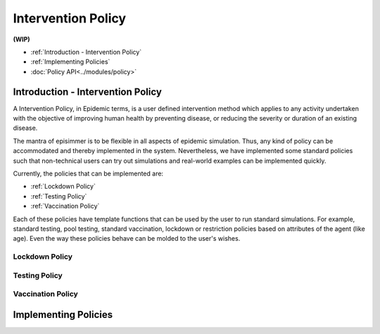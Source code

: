 
Intervention Policy
=====================

**(WIP)**

* :ref:`Introduction - Intervention Policy`
* :ref:`Implementing Policies`
* :doc:`Policy API<../modules/policy>`


Introduction - Intervention Policy
-------------------------------------

A Intervention Policy, in Epidemic terms, is a user defined intervention method which applies to any activity undertaken with the
objective of improving human health by preventing disease, or reducing the severity or duration of an existing disease.

The mantra of episimmer is to be flexible in all aspects of epidemic simulation. Thus, any kind of policy can be accommodated and
thereby implemented in the system. Nevertheless, we have implemented some standard policies such that non-technical users can
try out simulations and real-world examples can be implemented quickly.

Currently, the policies that can be implemented are:

* :ref:`Lockdown Policy`
* :ref:`Testing Policy`
* :ref:`Vaccination Policy`

Each of these policies have template functions that can be used by the user to run standard simulations. For example, standard testing,
pool testing, standard vaccination, lockdown or restriction policies based on attributes of the agent (like age). Even the way these policies
behave can be molded to the user's wishes.

Lockdown Policy
~~~~~~~~~~~~~~~~

Testing Policy
~~~~~~~~~~~~~~~~

Vaccination Policy
~~~~~~~~~~~~~~~~~~~


Implementing Policies
----------------------
